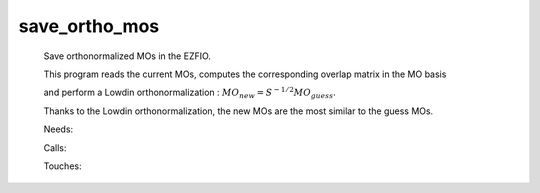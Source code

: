 .. _save_ortho_mos: 
 
.. program:: save_ortho_mos 
 
============== 
save_ortho_mos 
============== 
 
 
 
 
 Save orthonormalized MOs in the EZFIO. 
  
 This program reads the current MOs, computes the corresponding overlap matrix in the MO basis 
  
 and perform a Lowdin orthonormalization : :math:`MO_{new} = S^{-1/2} MO_{guess}`. 
  
 Thanks to the Lowdin orthonormalization, the new MOs are the most similar to the guess MOs. 
 
 Needs: 
 
 .. hlist:: 
    :columns: 3 
 
    * :c:data:`mo_label` 
 
 Calls: 
 
 .. hlist:: 
    :columns: 3 
 
    * :c:func:`orthonormalize_mos` 
    * :c:func:`save_mos` 
 
 Touches: 
 
 .. hlist:: 
    :columns: 3 
 
    * :c:data:`mo_coef` 
    * :c:data:`mo_label` 
